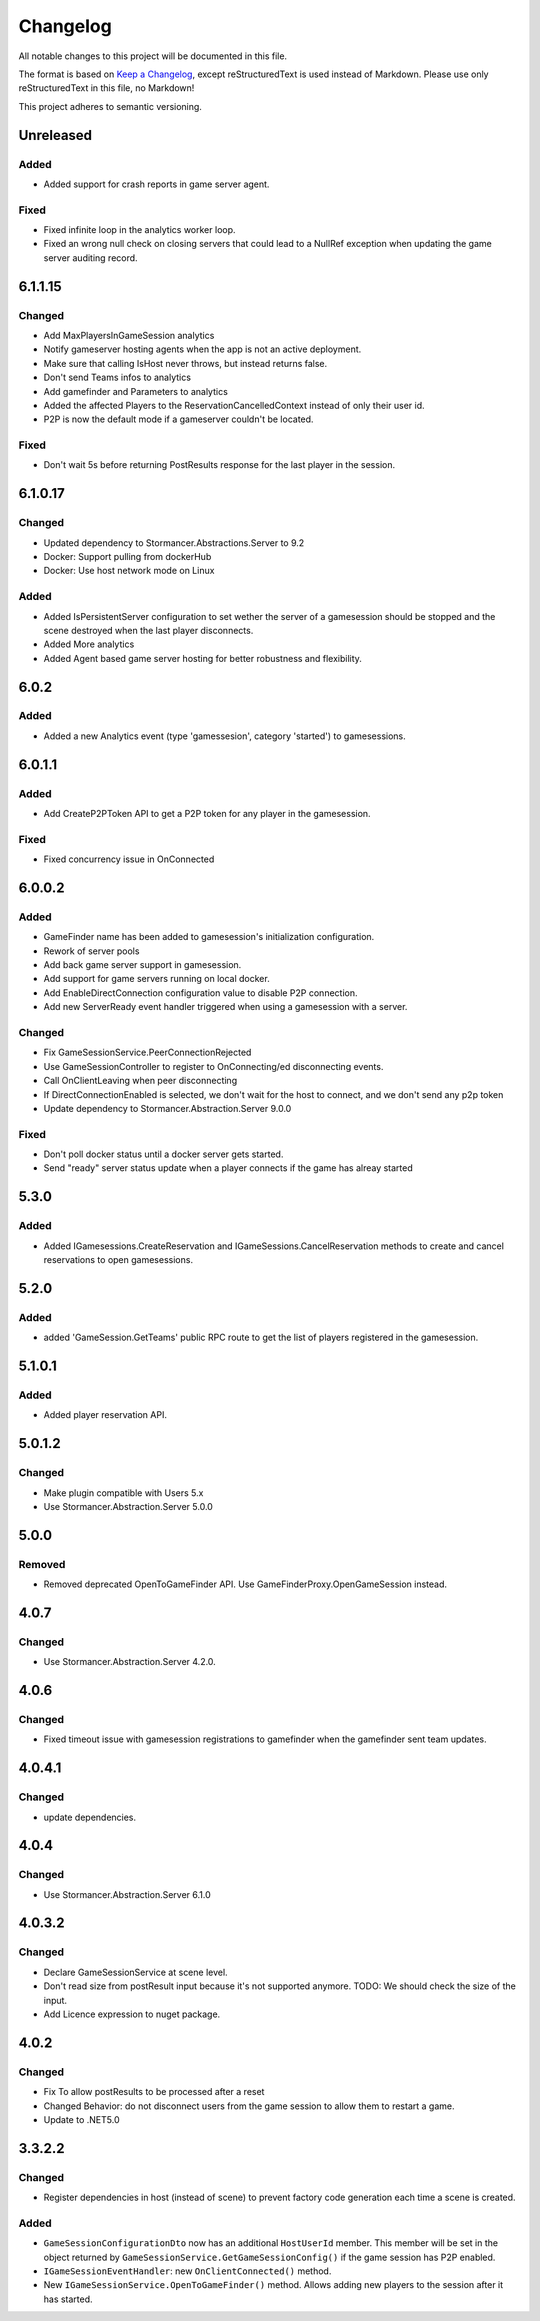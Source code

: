 =========
Changelog
=========

All notable changes to this project will be documented in this file.

The format is based on `Keep a Changelog <https://keepachangelog.com/en/1.0.0/>`_, except reStructuredText is used instead of Markdown.
Please use only reStructuredText in this file, no Markdown!

This project adheres to semantic versioning.

Unreleased
----------
Added
*****
- Added support for crash reports in game server agent.

Fixed
*****
- Fixed infinite loop in the analytics worker loop.
- Fixed an wrong null check on closing servers that could lead to a NullRef exception when updating the game server auditing record.

6.1.1.15
----------
Changed
*******
- Add MaxPlayersInGameSession analytics
- Notify gameserver hosting agents when the app is not an active deployment.
- Make sure that calling IsHost never throws, but instead returns false.
- Don't send Teams infos to analytics
- Add gamefinder and Parameters to analytics
- Added the affected Players to the ReservationCancelledContext instead of only their user id.
- P2P is now the default mode if a gameserver couldn't be located.

Fixed
*****
- Don't wait 5s before returning PostResults response for the last player in the session.


6.1.0.17
--------
Changed
********
- Updated dependency to Stormancer.Abstractions.Server to 9.2
- Docker: Support pulling from dockerHub
- Docker: Use host network mode on Linux

Added
*****
- Added IsPersistentServer configuration to set wether the server of a gamesession should be stopped and the scene destroyed when the last player disconnects.
- Added More analytics
- Added Agent based game server hosting for better robustness and flexibility.

6.0.2
-----
Added
*****
- Added a new Analytics event (type 'gamessesion', category 'started') to gamesessions.

6.0.1.1
-------
Added
*****
- Add CreateP2PToken API to get a P2P token for any player in the gamesession.
Fixed
*****
- Fixed concurrency issue in OnConnected

6.0.0.2
----------
Added
*****
- GameFinder name has been added to gamesession's initialization configuration.
- Rework of server pools
- Add back game server support in gamesession.
- Add support for game servers running on local docker.
- Add EnableDirectConnection configuration value to disable P2P connection.
- Add new ServerReady event handler triggered when using a gamesession with a server.


Changed
*******
- Fix GameSessionService.PeerConnectionRejected
- Use GameSessionController to register to OnConnecting/ed disconnecting events.
- Call OnClientLeaving when peer disconnecting
- If DirectConnectionEnabled is selected, we don't wait for the host to connect, and we don't send any p2p token
- Update dependency to Stormancer.Abstraction.Server 9.0.0

Fixed
*****
- Don't poll docker status until a docker server gets started.
- Send "ready" server status update when a player connects if the game has alreay started

5.3.0
-----
Added
*****
- Added IGamesessions.CreateReservation and IGameSessions.CancelReservation methods to create and cancel reservations to open gamesessions.

5.2.0
-----
Added
*****
- added 'GameSession.GetTeams' public RPC route to get the list of players registered in the gamesession.

5.1.0.1
-------
Added
*****
- Added player reservation API.

5.0.1.2
-------
Changed
*******
- Make plugin compatible with Users 5.x
- Use Stormancer.Abstraction.Server 5.0.0

5.0.0
-----
Removed
*******
- Removed deprecated OpenToGameFinder API. Use GameFinderProxy.OpenGameSession instead.

4.0.7
-----
Changed
*******
- Use Stormancer.Abstraction.Server 4.2.0.
4.0.6
-----
Changed
*******
- Fixed timeout issue with gamesession registrations to gamefinder when the gamefinder sent team updates.

4.0.4.1
-------
Changed
*******
- update dependencies.

4.0.4
-----
Changed
*******
- Use Stormancer.Abstraction.Server 6.1.0

4.0.3.2
-------
Changed
*******
- Declare GameSessionService at scene level.
- Don't read size from postResult input because it's not supported anymore. TODO: We should check the size of the input.
- Add Licence expression to nuget package.

4.0.2
-----
Changed
*******
- Fix To allow postResults to be processed after a reset
- Changed Behavior: do not disconnect users from the game session to allow them to restart a game.
- Update to .NET5.0

3.3.2.2
--------
Changed
*******
- Register dependencies in host (instead of scene) to prevent factory code generation each time a scene is created.

Added
*****
- ``GameSessionConfigurationDto`` now has an additional ``HostUserId`` member. This member will be set in the object returned by ``GameSessionService.GetGameSessionConfig()`` if the game session has P2P enabled.
- ``IGameSessionEventHandler``: new ``OnClientConnected()`` method.
- New ``IGameSessionService.OpenToGameFinder()`` method. Allows adding new players to the session after it has started.
